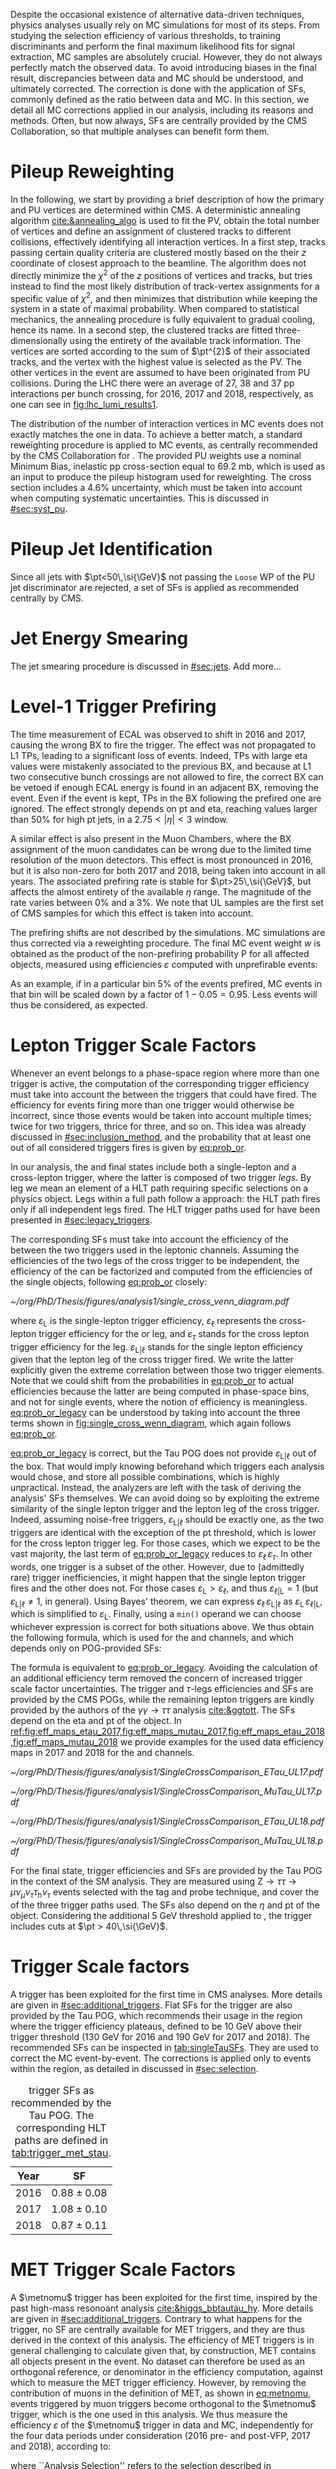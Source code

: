 :PROPERTIES:
:CUSTOM_ID: sec:mc_corrections
:END:

Despite the occasional existence of alternative data-driven techniques, physics analyses usually rely on \ac{MC} simulations for most of its steps.
From studying the selection efficiency of various thresholds, to training discriminants and perform the final maximum likelihood fits for signal  extraction, \ac{MC} samples are absolutely crucial.
However, they do not always perfectly match the observed data.
To avoid introducing biases in the final result, discrepancies between data and \ac{MC} should be understood, and ultimately corrected.
The correction is done with the application of \acp{SF}, commonly defined as the ratio between data and \ac{MC}.
In this section, we detail all \ac{MC} corrections applied in our analysis, including its reasons and methods.
Often, but now always, \acp{SF} are centrally provided by the \ac{CMS} Collaboration, so that multiple analyses can benefit form them.

* Pileup Reweighting
In the following, we start by providing a brief description of how the primary and \ac{PU} vertices are determined within \ac{CMS}.
A deterministic annealing algorithm [[cite:&annealing_algo]] is used to fit the \ac{PV}, obtain the total number of vertices and define an assignment of clustered tracks to different collisions, effectively identifying all interaction vertices.
In a first step, tracks passing certain quality criteria are clustered mostly based on the their $z$ coordinate of closest approach to the beamline.
The algorithm does not directly minimize the $\chi^{2}$ of the $z$ positions of vertices and tracks, but tries instead to find the most likely distribution of track-vertex assignments for a specific value of $\chi^{2}$, and then minimizes that distribution while keeping the system in a state of maximal probability.
When compared to statistical mechanics, the annealing procedure is fully equivalent to gradual cooling, hence its name.
In a second step, the clustered tracks are fitted three-dimensionally using the entirety of the available track information.
The vertices are sorted according to the sum of $\pt^{2}$ of their associated tracks, and the vertex with the highest value is selected as the \ac{PV}.
The other vertices in the event are assumed to have been originated from \ac{PU} collisions.
During the \ac{LHC} \run{2} there were an average of 27, 38 and 37 \ac{pp} interactions per bunch crossing, for 2016, 2017 and 2018, respectively, as one can see in [[fig:lhc_lumi_results1]].

The distribution of the number of interaction vertices in \ac{MC} events does not exactly matches the one in data.
To achieve a better match, a standard reweighting procedure is applied to \ac{MC} events, as centrally recommended by the \ac{CMS} Collaboration for \run{2}.
The provided \ac{PU} weights use a nominal Minimum Bias, inelastic \ac{pp} cross-section equal to \SI{69.2}{\milli\barn}, which is used as an input to produce the pileup histogram used for reweighting.
The cross section includes a 4.6% uncertainty, which must be taken into account when computing systematic uncertainties.
This is discussed in [[#sec:syst_pu]].

* Pileup Jet Identification
Since all jets with $\pt<50\,\si{\GeV}$ not passing the =Loose= \ac{WP} of the \ac{PU} jet discriminator are rejected, a set of \acp{SF} is applied as recommended centrally by \ac{CMS}.

* Jet Energy Smearing
The jet smearing procedure is discussed in [[#sec:jets]].
Add more...

* Level-1 Trigger Prefiring
The time measurement of \ac{ECAL} was observed to shift in 2016 and 2017, causing the wrong \ac{BX} to fire the trigger.
The effect was not propagated to \ac{L1} \acp{TP}, leading to a significant loss of events.
Indeed, \acp{TP} with large \ac{eta} values were mistakenly associated to the previous \ac{BX}, and because at \ac{L1} two consecutive bunch crossings are not allowed to fire, the correct \ac{BX} can be vetoed if enough \ac{ECAL} energy is found in an adjacent \ac{BX}, removing the event.
Even if the event is kept, \acp{TP} in the \ac{BX} following the prefired one are ignored.
The effect strongly depends on \ac{pt} and \ac{eta}, reaching values larger than 50% for high \ac{pt} jets, in a $2.75<|\eta|<3$ window.

A similar effect is also present in the Muon Chambers, where the \ac{BX} assignment of the muon candidates can be wrong due to the limited time resolution of the muon detectors.
This effect is most pronounced in 2016, but it is also non-zero for both 2017 and 2018, being taken into account in all years.
The associated prefiring rate is stable for $\pt>25\,\si{\GeV}$, but affects the almost entirety of the available $\eta$ range.
The magnitude of the rate varies between 0% and a 3%.
We note that \ac{UL} samples are the first set of \ac{CMS} \run{2} samples for which this effect is taken into account.

The prefiring shifts are not described by the simulations. 
\Ac{MC} simulations are thus corrected via a reweighting procedure.
The final MC event weight $w$ is obtained as the product of the non-prefiring probability P for all affected objects, measured using efficiencies $\varepsilon$ computed with unprefirable events:

#+NAME: prefiring_weight
\begin{equation}
w = 1 - \text{P}(\text{prefiring}) = \prod_{i=\text{photons, jets, muons}}\left(1 - \varepsilon_{i}^{\text{pref}}(\eta,\pt)\right).
\end{equation}

\noindent As an example, if in a particular bin 5% of the events prefired, \ac{MC} events in that bin will be scaled down by a factor of $1 - 0.05 = 0.95$.
Less events will thus be considered, as expected.
 
* Lepton Trigger Scale Factors
:PROPERTIES:
:CUSTOM_ID: sec:lepton_trigger_sfs
:END:

Whenever an event belongs to a phase-space region where more than one trigger is active, the computation of the corresponding trigger efficiency
must take into account the \logicor{} between the triggers that could have fired.
The efficiency for events firing more than one trigger would otherwise be incorrect, since those events would be taken into account multiple times; twice for two triggers, thrice for three, and so on.
This idea was already discussed in [[#sec:inclusion_method]], and the probability that at least one out of all considered triggers fires is given by [[eq:prob_or]].

In our analysis, the \mutau{} and \eletau{} final states include both a single-lepton and a cross-lepton trigger, where the latter is composed of two trigger /legs/.
By leg we mean an element of a \ac{HLT} path requiring specific selections on a physics object.
Legs within a full path follow a \logicand{} approach: the \ac{HLT} path fires only if all independent legs fired.
The \ac{HLT} trigger paths used for \xhhbbtt{} have been presented in [[#sec:legacy_triggers]].

The corresponding \acp{SF} must take into account the efficiency of the \logicor{} between the two triggers used in the leptonic channels.
Assuming the efficiencies of the two legs of the cross trigger to be independent, the efficiency of the \logicor{} can be factorized and computed from the efficiencies of the single objects, following [[eq:prob_or]] closely:
#+NAME: eq:prob_or_legacy
\begin{equation}
\text{Eff} = \varepsilon_{\text{L}} + \varepsilon_{\ell} \, \varepsilon_{\tau} - \varepsilon_{\ell} \, \varepsilon_{\tau} \, \varepsilon_{\text{L}|\ell} \: ,
\end{equation}

#+NAME: fig:single_cross_wenn_diagram
#+CAPTION: Venn diagram illustrating the single- and cross-trigger phase-spaces together with their intersection, as considered for the \mutau{} and \eletau{} channels. The meaning of the different efficiency terms $\varepsilon$ is described in the text. [[eq:prob_or_legacy]] is obtained by summing the two separate efficiencies and subtracting their intersection, following [[eq:prob_or]]. The result represents the probability for an event to pass the single-lepton or the cross-lepton trigger. The fact that the L and $\ell$ triggers are essentially the same, modulos a $\pt$ threshold, enables to use the simplified alternative shown in [[eq:single_cross_eff_trick]].
#+BEGIN_figure
\centering
#+ATTR_LATEX: :width .65\textwidth :center
[[~/org/PhD/Thesis/figures/analysis1/single_cross_venn_diagram.pdf]]
#+END_figure

\noindent where $\varepsilon_{\text{L}}$ is the single-lepton trigger efficiency, $\varepsilon_{\ell}$ represents the cross-lepton trigger efficiency for the \tauele{} or \taumu{} leg, and $\varepsilon_{\tau}$ stands for the cross lepton trigger efficiency for the \tauh{} leg.
$\varepsilon_{\text{L}|\ell}$ stands for the single lepton efficiency given that the lepton leg of the cross trigger fired.
We write the latter explicitly given the extreme correlation between those two trigger elements.
Note that we could shift from the probabilities in [[eq:prob_or]] to actual efficiencies because the latter are being computed in phase-space bins, and not for single events, where the notion of efficiency is meaningless.
[[eq:prob_or_legacy]] can be understood by taking into account the three terms shown in [[fig:single_cross_wenn_diagram]], which again follows [[eq:prob_or]].

[[eq:prob_or_legacy]] is correct, but the Tau \ac{POG} does not provide $\varepsilon_{\text{L}|\ell}$ out of the box.
That would imply knowing beforehand which triggers each analysis would chose, and store all possible combinations, which is highly unpractical.
Instead, the analyzers are left with the task of deriving the analysis' \acp{SF} themselves.
We can avoid doing so by exploiting the extreme similarity of the single lepton trigger and the lepton leg of the cross trigger.
Indeed, assuming noise-free triggers, $\varepsilon_{\text{L}|\ell}$ should be exactly one, as the two triggers are identical with the exception of the \ac{pt} threshold, which is lower for the cross lepton trigger leg.
For those cases, which we expect to be the vast majority, the last term of [[eq:prob_or_legacy]] reduces to $\varepsilon_{\ell} \, \varepsilon_{\tau}$.
In other words, one trigger is a subset of the other.
However, due to (admittedly rare) trigger inefficiencies, it might happen that the single lepton trigger fires and the other does not.
For those cases $\varepsilon_{\text{L}} > \varepsilon_{\ell}$, and thus $\varepsilon_{\ell|\text{L}} = 1$ (but $\varepsilon_{\text{L}|\ell} \ne 1$, in general).
Using Bayes' theorem, we can express $\varepsilon_{\ell}\,\varepsilon_{\text{L}|\ell}$ as $\varepsilon_{\text{L}}\,\varepsilon_{\ell|\text{L}}$, which is simplified to $\varepsilon_{\text{L}}$.
Finally, using a =min()= operand we can choose whichever expression is correct for both situations above.
We thus obtain the following formula, which is used for the \mutau{} and \eletau{} channels, and which depends only on POG-provided SFs:
#+NAME: eq:single_cross_eff_trick
\begin{equation}
  \text{Eff} = \varepsilon_{\text{L}} + \varepsilon_{\ell} \, \varepsilon_{\tau} - \min(\varepsilon_{\text{L}}, \varepsilon_{\ell}) \, \varepsilon_{\tau} \: ,
\end{equation}

\noindent The formula is equivalent to [[eq:prob_or_legacy]].
Avoiding the calculation of an additional efficiency term removed the concern of increased trigger scale factor uncertainties.
The \smu{} trigger and $\tau\text{-legs}$ efficiencies and \acp{SF} are provided by the \ac{CMS} \acp{POG}, while the remaining lepton triggers are kindly provided by the authors of the $\gamma\gamma\rightarrow \tau\tau$ analysis [[cite:&ggtott]].
The SFs depend on the \ac{eta} and \ac{pt} of the object.
In [[ref:fig:eff_maps_etau_2017,fig:eff_maps_mutau_2017,fig:eff_maps_etau_2018,fig:eff_maps_mutau_2018]] we provide examples for the used data efficiency maps in 2017 and 2018 for the \eletau{} and \mutau{} channels.

#+NAME: fig:eff_maps_2017
#+CAPTION: (\ac{pt}, \ac{eta}) trigger efficiency maps. Notice the occasionally different axis ranges. (Top row) \Sele{} (left) and \celetau{} (right) for 2017. (Middle-top row) \Smu{} (left) and \cmutau{} (right) for 2017. (Mid-bottom row) \Sele{} (left) and \celetau{} (right) for 2018. (Bottom row) \Smu{} (left) and \cmutau{} (right) for 2018.
#+BEGIN_figure
\centering
#+ATTR_LATEX: :width .85\textwidth :center :options trim={1cm 1cm 1cm 1cm},clip
[[~/org/PhD/Thesis/figures/analysis1/SingleCrossComparison_ETau_UL17.pdf]]
#+ATTR_LATEX: :width .85\textwidth :center :options trim={1cm 1cm 1cm 1cm},clip
[[~/org/PhD/Thesis/figures/analysis1/SingleCrossComparison_MuTau_UL17.pdf]]
#+ATTR_LATEX: :width .85\textwidth :center :options trim={1cm 1cm 1cm 1cm},clip
[[~/org/PhD/Thesis/figures/analysis1/SingleCrossComparison_ETau_UL18.pdf]]
#+ATTR_LATEX: :width .85\textwidth :center :options trim={1cm 1cm 1cm 1cm},clip
[[~/org/PhD/Thesis/figures/analysis1/SingleCrossComparison_MuTau_UL18.pdf]]
#+END_figure

For the \tautau{} final state, \ditau{} trigger efficiencies and \acp{SF} are provided by the Tau \ac{POG} in the context of the \ac{SM} \htt{} analysis.
They are measured using $\text{Z} \rightarrow \tau\tau \rightarrow \mu\nu_{\mu}\nu_{\tau} \tau_{\text{h}} \nu_{\tau}$ events selected with the tag and probe technique, and cover the \logicor{} of the three trigger paths used.
The \acp{SF} also depend on the $\eta$ and \ac{pt} of the object.
Considering the additional \SI{5}{\GeV} threshold applied to \taus{}, the \ditau{} trigger includes cuts at $\pt > 40\,\si{\GeV}$.

* \Stau{} Trigger Scale factors
A \stau{} trigger has been exploited for the first time in \ac{CMS} \bbtt{} analyses.
More details are given in [[#sec:additional_triggers]].
Flat \acp{SF} for the \stau{} trigger are also provided by the Tau \ac{POG}, which recommends their usage in the region where the trigger efficiency plateaus, defined to be \SI{10}{\GeV} above their trigger threshold (\SI{130}{\GeV} for 2016 and \SI{190}{\GeV} for 2017 and 2018).
The recommended \acp{SF} can be inspected in [[tab:singleTauSFs]].
They are used to correct the \ac{MC} event-by-event.
The corrections is applied only to events within the \stau{} region, as detailed in discussed in [[#sec:selection]].

#+NAME: tab:singleTauSFs
#+CAPTION: \Stau{} trigger \acp{SF} as recommended by the Tau \ac{POG}. The corresponding \ac{HLT} paths are defined in [[tab:trigger_met_stau]].
#+ATTR_LATEX: :placement [!h] :center t :align cc :environment mytablewiderrows
|------+-----------------|
| Year | \Stau{} \ac{SF} |
|------+-----------------|
| 2016 | $0.88 \pm 0.08$   |
| 2017 | $1.08 \pm 0.10$   |
| 2018 | $0.87 \pm 0.11$   |
|------+-----------------|

* MET Trigger Scale Factors
:PROPERTIES:
:CUSTOM_ID: sec:met_trigger_sfs
:END:

A $\metnomu$ trigger has been exploited for the first time, inspired by the past high-mass resonoant \bbtt{} analysis [[cite:&higgs_bbtautau_hy]].
More details are given in [[#sec:additional_triggers]].
Contrary to what happens for the \stau{} trigger, no \ac{SF} are centrally available for \ac{MET} triggers, and they are thus derived in the context of this analysis.
The efficiency of \ac{MET} triggers is in general challenging to calculate given that, by construction, \ac{MET} contains all objects present in the event.
No dataset can therefore be used as an orthogonal reference, or denominator in the efficiency computation, against which to measure the \ac{MET} trigger efficiency.
However, by removing the contribution of muons in the definition of MET, as shown in [[eq:metnomu]], events triggered by muon triggers become orthogonal to the $\metnomu$ trigger, which is the one used in this analysis.
We thus measure the efficiency $\varepsilon$ of the $\metnomu$ trigger in data and \ac{MC}, independently for the four data periods under consideration (2016 pre- and post-VFP, 2017 and 2018), according to:
#+NAME: eq:met_eff
\begin{equation}
  \varepsilon(\metnomu) = \frac{\textrm{Analysis}\:\:\textrm{Selection}\:\:\&\&\:\: \textrm{Single-}\mu\:\:\textrm{Trigger} \:\:\&\&\:\: \metnomu\:\:\textrm{Trigger}}{\textrm{Analysis}\:\:\textrm{Selection}\:\:\&\&\:\: \textrm{Single-}\mu\:\:\textrm{Trigger}} \: ,
\end{equation}

\noindent where ``Analysis Selection'' refers to the selection described in [[#sec:selection]], plus the existence of two b jet candidates without =DeepFlavour= requirements.
Note that we explicitly enforce the \smu{} trigger to be fired: =IsoMu24= in 2016 and 2018 and =IsoMu27= in 2017.
The additional requirement defines a robust reference for the efficiency.
This can be seen in [[fig:single_muon_eff]], where we show that the efficiency of the \smu{} is, by construction, identical to one.
The three most important sources of background in the \mumu{} channel are taken into account for the \ac{MC} efficiency computation: $\ttbar{}$, \ac{DY} and W+jets.
We apply a selection similar to the ones detailed in [[#sec:tau_pair_sel]], but considering the \mumu{} channel.
Since the \mumu{} channel is not part of the three analysis channels, we can use all its events while keeping orthogonality to the analysis.
No additional cut is needed to define orthogonal phase-space regions, avoiding a decrease in statistics.
We require two muons with $\pt > 15\,\si{\GeV}$ each and other selections as defined in [[tab:max_min_cuts]].
A custom binning is set so to sufficiently sample the efficiency curves, especially in the turn-on region.
To smoothen out the fluctuations in efficiencies, a sigmoid function is fit to both data and \ac{MC} efficiency curves in their turn-on regions.
The sigmoid function depends on three parameters:
#+NAME: eq:sigmoid
\begin{equation}
  f(x, a, b, c) = \frac{c}{1+e^{-a(x-b)}}
\end{equation}

\noindent Four sets of acp{SF} are calculated, one per data period, as the ratio of the data sigmoid curve and \ac{MC} sigmoid curve, as shown in [[fig:metnomu_sf]].
In order to obtain the best possible fit result, the range of the sigmoid fit is varied, and multiple values are tested.
We find that a good result is obtained for all data periods by starting the fit at \SI{150}{\GeV} and ending it at \SI{350}{\GeV}.
Values after \SI{350}{\GeV} can be fit by a horizontal line.
Multiple starting values are tried and compared, and we find that they do not significantly impact the fit's result, except when using the full range, as illustrated in [[fig:compare_ratios_ranges]].
For validation purposes, we also derive $\metnomu$ \acp{SF} using the \mutau{} channel to make a comparison with the \mumu{} ones, following the selection described in [[tab:max_min_cuts]].
They are found to be compatible within statistical uncertainties, as shown in [[fig:compare_ratios_channels]].
For completeness, we also compare the used \mumu{} $\metnomu$ \ac{SF} curves across the four data periods in [[fig:compare_ratios_years]].
Differences can arise from changes in conditions across different years.
In 2017, the =HLT_PFMETNoMu120_PFMHTNoMu120_IDTight= trigger was not active in the last runs, as explained in [[#sec:met_ineff_2017]].

#+NAME: fig:metnomu_sf
#+CAPTION: $\metnomu$ data and \ac{MC} trigger efficiencies (top panels) and corresponding \acp{SF} (lower panels), for different years. The left (right) plot in each row was obtained in the \mumu{} (\mutau{}) channel as described in the text. The \mutau{} channel is used for validation, while \mumu{} is used to extract the analysis \ac{SF}. \Acp{SF} are extracted from the ratio of the data and \ac{MC} sigmoid fits, implemented to smoothen the \ac{SF}'s distribution. They are taken to be one for $\metnomu$ values above \SI{350}{\GeV}. (Top) 2016. (Middle-top) 2016 APV. (Middle-bottom) 2017. (Bottom) 2018.
#+BEGIN_figure
\centering
#+ATTR_LATEX: :width .49\textwidth :center :options trim={0.5cm 0cm 1.5cm 0cm},clip
[[~/org/PhD/Thesis/figures/mc_corrections/met_scalefactors/eff_16_mumu_MET.pdf]]
#+ATTR_LATEX: :width .49\textwidth :center :options trim={0.5cm 0cm 1.5cm 0cm},clip
[[~/org/PhD/Thesis/figures/mc_corrections/met_scalefactors/eff_16_mutau_MET.pdf]]
#+ATTR_LATEX: :width .49\textwidth :center :options trim={0.5cm 0cm 1.5cm 0cm},clip
[[~/org/PhD/Thesis/figures/mc_corrections/met_scalefactors/eff_16APV_mumu_MET.pdf]]
#+ATTR_LATEX: :width .49\textwidth :center :options trim={0.5cm 0cm 1.5cm 0cm},clip
[[~/org/PhD/Thesis/figures/mc_corrections/met_scalefactors/eff_16APV_mutau_MET.pdf]]
#+ATTR_LATEX: :width .49\textwidth :center :options trim={0.5cm 0cm 1.5cm 0cm},clip
[[~/org/PhD/Thesis/figures/mc_corrections/met_scalefactors/eff_17_mumu_MET.pdf]]
#+ATTR_LATEX: :width .49\textwidth :center :options trim={0.5cm 0cm 1.5cm 0cm},clip
[[~/org/PhD/Thesis/figures/mc_corrections/met_scalefactors/eff_17_mutau_MET.pdf]]
#+ATTR_LATEX: :width .49\textwidth :center :options trim={0.5cm 0cm 1.5cm 0cm},clip
[[~/org/PhD/Thesis/figures/mc_corrections/met_scalefactors/eff_18_mumu_MET.pdf]]
#+ATTR_LATEX: :width .49\textwidth :center :options trim={0.5cm 0cm 1.5cm 0cm},clip
[[~/org/PhD/Thesis/figures/mc_corrections/met_scalefactors/eff_18_mutau_MET.pdf]]
#+END_figure

The \acp{SF} are used to correct the \ac{MC} event-by-event, only for events within the \ac{MET} region, as discussed in [[#sec:trigger_regions]], and after applying a turn-on cut.
The cut is set to \SI{180}{\GeV} for all eras.
The value is chosen based on the control distributions shown in [[ref:fig:met_sf_control_etau_2018,fig:met_sf_control_mutau_2018,fig:met_sf_control_tautau_2018]] and in [[#sec:met_sf_controlregions]].
Whenever an event has a $\metnomu$ value above \SI{350}{\GeV}, the \ac{SF} is taken to be exactly 1 for all eras.
Uncertainties are calculated using the uncertainties from the sigmoid fit and applying error-propagation for the ratio.
The uncertainty values of the sigmoid functions at the upper limit of the fit range are used whenever the event has a $\metnomu$ value lying above the fit validity range.
The turn-on cut at \SI{180}{\GeV} prevents this from happening for values below the fit validity range.
Despite the low statistics involved, one can see that the MET SFs improve the description of the observed data.

#+NAME: fig:single_muon_eff
#+CAPTION: \Smu{} data and \ac{MC} trigger efficiencies (top panel) and corresponding \acp{SF} (lower panel), for 2018. By construction, the efficiencies and \acp{SF} are equal to one. This is because the \smu{} trigger is enforced in the definition of the $\metnomu$ efficiency in [[eq:met_eff]]. A similar requirement is applied for all other data-taking periods.
#+BEGIN_figure
\centering
#+ATTR_LATEX: :width .8\textwidth :center
[[~/org/PhD/Thesis/figures/mc_corrections/met_scalefactors/eff_Canvas1D_Data_Mu_MC_TT_DY_WJets_mumu_metnomu_et_TRG_IsoMu24_CUTS_NoCut_default.pdf]]
#+END_figure

#+NAME: fig:compare_ratios_channels
#+CAPTION: $\metnomu$ data and MC trigger efficiencies (top panels) and corresponding SFs (lower panels), for 2016 (top left), 2016APV (top right), 2017 (bottom left) and 2018 (bottom right). \Acp{SF} are extracted from the ratio of the data and \ac{MC} sigmoid fits, implemented to smoothen the \ac{SF}'s distribution. The \acp{SF} are observed to be compatible between the \mutau{} and \mumu{} channels, within statistical uncertainties.
#+BEGIN_figure
\centering
#+ATTR_LATEX: :width .49\textwidth :center
[[~/org/PhD/Thesis/figures/mc_corrections/met_scalefactors/compare_ratios_channels_2016.pdf]]
#+ATTR_LATEX: :width .49\textwidth :center
[[~/org/PhD/Thesis/figures/mc_corrections/met_scalefactors/compare_ratios_channels_2016APV.pdf]]
#+ATTR_LATEX: :width .49\textwidth :center
[[~/org/PhD/Thesis/figures/mc_corrections/met_scalefactors/compare_ratios_channels_2017.pdf]]
#+ATTR_LATEX: :width .49\textwidth :center
[[~/org/PhD/Thesis/figures/mc_corrections/met_scalefactors/compare_ratios_channels_2018.pdf]]
#+END_figure

#+NAME: fig:compare_ratios_ranges
#+CAPTION: $\metnomu$ data and MC trigger efficiencies (top panels) and corresponding SFs (lower panels), for the four data periods. \Acp{SF} are extracted from the ratio of the data and \ac{MC} sigmoid fits, implemented to smoothen the \ac{SF}'s distribution. We tested five different fit ranges, and zoomed in the turn-on region to better display differences. All fits are reasonably compatible except for the full range fit, which cannot describe the data. We decided to use the fit starting at \SI{150}{\GeV} for all data periods.
#+BEGIN_figure
\centering
#+ATTR_LATEX: :width .49\textwidth :center
[[~/org/PhD/Thesis/figures/mc_corrections/met_scalefactors/compare_ratios_ranges_2016.pdf]]
#+ATTR_LATEX: :width .49\textwidth :center
[[~/org/PhD/Thesis/figures/mc_corrections/met_scalefactors/compare_ratios_ranges_2016APV.pdf]]
#+ATTR_LATEX: :width .49\textwidth :center
[[~/org/PhD/Thesis/figures/mc_corrections/met_scalefactors/compare_ratios_ranges_2017.pdf]]
#+ATTR_LATEX: :width .49\textwidth :center
[[~/org/PhD/Thesis/figures/mc_corrections/met_scalefactors/compare_ratios_ranges_2018.pdf]]
#+END_figure

#+NAME: fig:compare_ratios_years
#+CAPTION: Comparison between the $\metnomu$ \acp{SF} used in the analysis between all data periods. \Acp{SF} are extracted from the ratio of the data and \ac{MC} sigmoid fits, implemented to smoothen the \ac{SF}'s distribution. All triggers become fully efficient starting from $\metnomu \sim 300\,\si{\GeV}$.
#+BEGIN_figure
\centering
#+ATTR_LATEX: :width .55\textwidth :center
[[~/org/PhD/Thesis/figures/mc_corrections/met_scalefactors/compare_ratios_years.pdf]]
#+END_figure

#+NAME: fig:met_sf_control_etau_2018
#+CAPTION: Comparison of chosen distributions without (left) and with (right) $\metnomu$ \acp{SF}, for events triggered only by the $\metnomu$ trigger, in 2018. We display the $\tau(\pt)$ (top), $\tau(|\eta|)$ (middle) and $\metnomu$ (bottom) for the \eletau{} channel. The $\metnomu$ \acp{SF} decrease the data to \ac{MC} mismatch. Events triggered by \ac{MET} with $\metnomu$ below \SI{180}{\GeV} are removed from the \ac{SR}.
#+BEGIN_figure
\centering
#+ATTR_LATEX: :width .49\textwidth :center
[[~/org/PhD/Thesis/figures/mc_corrections/met_scalefactors/controlplots/2018/plot_dau2_pt_baseline_SR_ETau_NoSF.pdf]]
#+ATTR_LATEX: :width .49\textwidth :center
[[~/org/PhD/Thesis/figures/mc_corrections/met_scalefactors/controlplots/2018/plot_dau2_pt_baseline_SR_ETau_WithSF.pdf]]
#+ATTR_LATEX: :width .49\textwidth :center
[[~/org/PhD/Thesis/figures/mc_corrections/met_scalefactors/controlplots/2018/plot_dau2_eta_baseline_SR_ETau_NoSF.pdf]]
#+ATTR_LATEX: :width .49\textwidth :center
[[~/org/PhD/Thesis/figures/mc_corrections/met_scalefactors/controlplots/2018/plot_dau2_eta_baseline_SR_ETau_WithSF.pdf]]
#+ATTR_LATEX: :width .49\textwidth :center
[[~/org/PhD/Thesis/figures/mc_corrections/met_scalefactors/controlplots/2018/plot_metnomu_et_baseline_SR_ETau_NoSF.pdf]]
#+ATTR_LATEX: :width .49\textwidth :center
[[~/org/PhD/Thesis/figures/mc_corrections/met_scalefactors/controlplots/2018/plot_metnomu_et_baseline_SR_ETau_WithSF.pdf]]
#+END_figure

#+NAME: fig:met_sf_control_mutau_2018
#+CAPTION: Comparison of chosen distributions without (left) and with (right) $\metnomu$ \acp{SF}, for events triggered only by the $\metnomu$ trigger, in 2018. We display the $\tau(\pt)$ (top), $\tau(|\eta|)$ (middle) and $\metnomu$ (bottom) for the \mutau{} channel. The $\metnomu$ \acp{SF} decrease the data to \ac{MC} mismatch. Events triggered by \ac{MET} with $\metnomu$ below \SI{180}{\GeV} are removed from the \ac{SR}.
#+BEGIN_figure
\centering
#+ATTR_LATEX: :width .49\textwidth :center
[[~/org/PhD/Thesis/figures/mc_corrections/met_scalefactors/controlplots/2018/plot_dau2_pt_baseline_SR_MuTau_NoSF.pdf]]
#+ATTR_LATEX: :width .49\textwidth :center
[[~/org/PhD/Thesis/figures/mc_corrections/met_scalefactors/controlplots/2018/plot_dau2_pt_baseline_SR_MuTau_WithSF.pdf]]
#+ATTR_LATEX: :width .49\textwidth :center
[[~/org/PhD/Thesis/figures/mc_corrections/met_scalefactors/controlplots/2018/plot_dau2_eta_baseline_SR_MuTau_NoSF.pdf]]
#+ATTR_LATEX: :width .49\textwidth :center
[[~/org/PhD/Thesis/figures/mc_corrections/met_scalefactors/controlplots/2018/plot_dau2_eta_baseline_SR_MuTau_WithSF.pdf]]
#+ATTR_LATEX: :width .49\textwidth :center
[[~/org/PhD/Thesis/figures/mc_corrections/met_scalefactors/controlplots/2018/plot_metnomu_et_baseline_SR_MuTau_NoSF.pdf]]
#+ATTR_LATEX: :width .49\textwidth :center
[[~/org/PhD/Thesis/figures/mc_corrections/met_scalefactors/controlplots/2018/plot_metnomu_et_baseline_SR_MuTau_WithSF.pdf]]
#+END_figure

#+NAME: fig:met_sf_control_tautau_2018
#+CAPTION: Comparison of chosen distributions without (left) and with (right) $\metnomu$ \acp{SF}, for events triggered only by the $\metnomu$ trigger, in 2018. We display the $\tau(\pt)$ (top), $\tau(|\eta|)$ (middle) and $\metnomu$ (bottom) for the \tautau{} channel. The $\metnomu$ \acp{SF} decrease the data to \ac{MC} mismatch. Events triggered by \ac{MET} with $\metnomu$ below \SI{180}{\GeV} are removed from the \ac{SR}.
#+BEGIN_figure
\centering
#+ATTR_LATEX: :width .49\textwidth :center
[[~/org/PhD/Thesis/figures/mc_corrections/met_scalefactors/controlplots/2018/plot_dau2_pt_baseline_SR_TauTau_NoSF.pdf]]
#+ATTR_LATEX: :width .49\textwidth :center
[[~/org/PhD/Thesis/figures/mc_corrections/met_scalefactors/controlplots/2018/plot_dau2_pt_baseline_SR_TauTau_WithSF.pdf]]
#+ATTR_LATEX: :width .49\textwidth :center
[[~/org/PhD/Thesis/figures/mc_corrections/met_scalefactors/controlplots/2018/plot_dau2_eta_baseline_SR_TauTau_NoSF.pdf]]
#+ATTR_LATEX: :width .49\textwidth :center
[[~/org/PhD/Thesis/figures/mc_corrections/met_scalefactors/controlplots/2018/plot_dau2_eta_baseline_SR_TauTau_WithSF.pdf]]
#+ATTR_LATEX: :width .49\textwidth :center
[[~/org/PhD/Thesis/figures/mc_corrections/met_scalefactors/controlplots/2018/plot_metnomu_et_baseline_SR_TauTau_NoSF.pdf]]
#+ATTR_LATEX: :width .49\textwidth :center
[[~/org/PhD/Thesis/figures/mc_corrections/met_scalefactors/controlplots/2018/plot_metnomu_et_baseline_SR_TauTau_WithSF.pdf]]
#+END_figure

** MET Trigger Inefficiency in 2017
:PROPERTIES:
:CUSTOM_ID: sec:met_ineff_2017
:END:

We can see that in 2017 the trigger does not becomes fully efficient for high $\metnomu$ values.
This is because the ~HLT_PFMETNoMu120_PFMHTNoMu120_IDTight~ trigger was not active in the last runs of 2017.
To recover the missing luminosity, we decided to consider instead, for 2017 only, the \logicor{} between ~HLT_PFMETNoMu120_PFMHTNoMu120_IDTight~ and ~H2LT_PFMETNoMu120_PFMHTNoMu120_IDTight_PFHT60~.
We can see in [[fig:lumi_vs_runnumber_2017]] that the new trigger collects more data during the last few runs in 2017.
Indeed, looking at the recomputed efficiency and SF plot in [[fig:eff_mumu_2017]], considering the two triggers taken together, we can observe a full recovery of the lost efficiency.

#+NAME: fig:lumi_vs_runnumber_2017
#+CAPTION: Recorded luminosity as a function of the run number, for the 2017 data-taking period. The two $\metnomu$ triggers considered for the analysis in 2017 are shown. While the one with the $\httt$ cut (empty red circles) was not active in the first runs,  it collected all available luminosity once it was on. This enables to recover some luminosity lost by the trigger shown in blue crosses, as one can see by looking at the last few runs, where a discrepancy exists. We consider the \logicor{} of the two triggers in the analysis.
#+BEGIN_figure
#+ATTR_LATEX: :width 1.\textwidth :center
[[~/org/PhD/Thesis/figures/mc_corrections/met_scalefactors/lumi_vs_runnumber_2017.pdf]]
#+END_figure

#+NAME: fig:eff_mumu_2017
#+CAPTION: $\metnomu$ data and MC trigger efficiencies (top panels) and corresponding \acp{SF} (lower panels), for 2017. The left (right) plot was obtained in the \mumu (\mutau{}) channel as described in the text. The \mumu{} channel is used for validation, while \mumu is used to extract the analysis \acp{SF}. \acp{SF} are extracted from the ratio of the data and MC sigmoid fits, implemented to smoothen the \ac{SF}'s distribution. They are taken to be one for $\metnomu$ values above \SI{350}{\GeV}.
#+BEGIN_figure
#+ATTR_LATEX: :width .49\textwidth :center :options trim={0.5cm 0cm 1.5cm 0cm},clip
[[~/org/PhD/Thesis/figures/mc_corrections/met_scalefactors/eff_17_mumu_MET.pdf]]
#+ATTR_LATEX: :width .49\textwidth :center :options trim={0.5cm 0cm 1.5cm 0cm},clip
[[~/org/PhD/Thesis/figures/mc_corrections/met_scalefactors/eff_17_mutau_MET.pdf]]
#+END_figure

* Lepton Scale Factors
** Electron and muon scale factors
In order to correct possible disagreements between data and \ac{MC} regarding the reconstruction and identification of electrons and muons in the \eletau{} and \mutau{} channels, specific \acp{SF} are applied to events in these channels.
These correction factors are provided, binned as a function of the \ac{pt} and \ac{eta} of the leptons, by the \ac{CMS} EGamma and Muon \acp{POG}.

** Tau Energy Scale corrections
The \ac{TES} corrections are provided by the \ac{CMS} =Tau= \ac{POG}.
They are binned in the four decay modes, based on the number of neutral and charged decay products.
For genuine \taus{}, we consider the scenarios with one prong, one prong and one neutral, three prongs, and three prongs plus one neutral.
For electrons misidentified as taus, only the first two scenarios are considered, while for muons misidentified as taus, no energy scale correction is required, since it happens very rarely.

* DeepTau Scale Factors for Hadronic $\tau$'s
:PROPERTIES:
:CUSTOM_ID: sec:deep_tau_sfs
:END:

Data/\ac{MC} discrepancies in the identification efficiency of the hadronically-decaying taus must be corrected.
Different \acp{WP} of the =DeepTau= algorithm are employed for the selection of the $\tau\tau$ pair, as described in detail in [[#sec:hadronic_taus]].

#+NAME: fig:deepTauComparison
#+CAPTION: Comparison of the $\Delta\text{R}$ distribution with the baseline selection between the two leptons in the \tautau{} channel before (left) and after (right) updating the =DeepTauVSjet= scale factors for 2016, as instructed by the \ac{CMS} Tau \ac{POG}. The agreement improves significantly.
#+BEGIN_figure
\centering
#+ATTR_LATEX: :width .49\textwidth :center
[[~/org/PhD/Thesis/figures/mc_corrections/plot_ditau_deltaR_baseline_SR_TauTau_old_deepTauSF.pdf]]
#+ATTR_LATEX: :width .49\textwidth :center
[[~/org/PhD/Thesis/figures/mc_corrections/plot_ditau_deltaR_baseline_SR_TauTau_new_deepTauSF.pdf]]
#+END_figure

The \acp{SF} related to the hadronically decaying taus for the =DeepTau= algorithm are applied following the recommendations of the \ac{CMS} Tau \ac{POG} for \ac{UL} datasets:
+ For genuine taus, the scale factors are provided per data period (2016 pre- and post-VFP, 2017 and 2018) in bins of the tau decay mode, and the \ac{pt} dependency is fitted using linear functions in the $[20;140]\,\si{\GeV}$ range.
  \taus{} with $\pt > 140\,\si{\GeV}$ have separate corrections binned in \ac{pt}: $]140; 200]$ and $]200; \infty[\,\si{\GeV}$.
  The \acp{SF} used here represent an update by the Tau \ac{POG} over what was previously considered, leading to a significant data/MC improvement for 2016, as seen in [[fig:deepTauComparison]].
+ For genuine electrons misidentified as taus, the \acp{SF} are provided split into barrel and endcap regions.
+ For genuine muons misidentified as taus, the \acp{SF} are provided binned as a function of $\eta$.

\noindent For the leptonic decays of the tau candidates, \taudecaymu{} or \taudecayele{}, the same \acp{SF} used by the \htt{} analysis are used here.

* B-Tag Reweighting
:PROPERTIES:
:CUSTOM_ID: sec:btag_reshape
:END:

To account for discrepancies in the \btag{} performance in \ac{MC}, the entire \ac{MC} \btag{} discriminant distribution is corrected to match the one in data, following the shape calibration procedure recommended by the \ac{CMS} BTV \ac{POG}.
For each \ac{MC} event with a given jet configuration, the event weight $\omega$ is computed as:
#+NAME: eq:btag_reweighting
\begin{equation}
\omega = \prod_i^{\text{N}_{\text{jets}}} \text{SF} \left( \text{D}^i,\, \pt^i,\, \eta^i \right)
\end{equation}

\noindent where the \ac{SF} are provided by the \ac{CMS} BTV \ac{POG} as a function of the discriminator score D, the \ac{pt} and the \ac{eta} of the jets.
The event weights computed with this method should change only the shape of the \btag{} discriminant.
Before applying any \btag{} selection criteria, expected event yields should be preserved: this means that the number of events (\ie{} the sum of event weights) before and after applying \btag{} weights should be identical.
In order to ensure this, the sum of event weights before and after applying \btag{} event weights, without requiring any \btag{} selection, is computed.
The ratio $r = \sum \omega_{\text{before}} / \sum \omega_{\text{after}}$ represents a phase-space extrapolation and is multiplied to the \btag{} event weight.
The values of these $r$ factors are reported in [[tab:btag_rfactor]].

#+NAME: tab:btag_rfactor
#+CAPTION: Values of the $r$ factors used to correct the \btag{} event weights and preserve the normalization of the \ac{MC} samples.
\begin{table}[htbp]
    \centering
    \setlength{\tabcolsep}{10pt}
    \begin{tabular}{ccc}
	\hline \\[-1em]
	\textbf{Year} & \textbf{Decay Channel} & $\pmb{r}$ \textbf{factor} \\ \hline \\[-1em]
	\multirow{3}{*}{2016} & \mutau{}  & 1.0081 \\
			      & \eletau{} & 1.0068 \\
			      & \tautau{} & 1.0103 \\[+0.3em] \hline \\[-1em]
	\multirow{3}{*}{2017} & \mutau{}  & 0.9993 \\
			      & \eletau{} & 0.9949 \\
			      & \tautau{} & 0.9547 \\[+0.3em] \hline \\[-1em]
	\multirow{3}{*}{2018} & \mutau{}  & 1.0039 \\
			      & \eletau{} & 1.0040 \\
			      & \tautau{} & 0.9795 \\[+0.3em] \hline \\[-1em]
    \end{tabular}
\end{table}

* Particle Net SFs
:PROPERTIES:
:CUSTOM_ID: sec:pnet_sfs
:END:

# introduction
Our analysis considers the mass-decorrelated \ac{PNet} \xbb{} algorithm for its boosted category, as explained in [[#sec:jets]].
In particular, a selection cut is applied on the Low Purity \ac{WP} of the algorithm's score, defined in [[eq:pnet]].
Since the jet tagger is trained on \ac{MC} samples only, and the latter do not perfectly agree with data, cutting on the tagger score inevitably leads to data/\ac{MC} mismodellings.
As usual, discrepancies must be corrected with appropriate \acp{SF}.
Corrections vary depending on the \ac{MC} sample considered, since the jets are generated by different physics processes.
Given the development timescale of the \ac{PNet} algorithm, no centrally provided \acp{SF} are yet defined for \run{2} background samples; only for signal-like signatures.
A custom derivation of \acp{SF} for all backgrounds samples is thus necessary.

# background SFs
The procedure developed to compute background \ac{PNet} \acp{SF} starts from the observation that the analysis is dominated by \ac{DY} and $\ttbar$ background sources.
In \ac{DY} (plus jets), the "fat", or merged bb jet most likely comes from random gluon or quark jets, and decaying to a pair of b quarks.
The \acp{SF} are derived in the \mumu{} \ac{CR}, on top of which a tight invariant mass cut is applied around the Z boson mass, in order to obtain a \ac{DY}-enriched sample.
For the case of $\ttbar$, one of the b quarks much likely comes from a top decay, and the second jet is combinatorial.
To derive the $\ttbar$ \acp{SF}, the \eletau{} and \mutau{} \acp{SR} are combined in a region of high $\ttbar$ purity, by considering events with a \ditau{} mass above \SI{130}{\GeV}.
The obtained \ac{DY} and $\ttbar$ regions suffer from a relatively small number of events in the boosted category.
The \acp{SF} are obtained in \ac{pt} distributions with three \ac{pt} bins, as follows:
#+NAME: eq:pnet_effs
\begin{equation}
  \varepsilon_{\text{PNet}}(\pt) = \frac{\text{Boosted CR} \:\:\&\&\:\: \text{Score}_{\,\text{PNet}} > \text{Loose}}{\text{Boosted CR}} \: ,
\end{equation}

\noindent where "Boosted CR" refers to the \acp{CR} described above with events having at least one AK8 jet, and the year-dependent \ac{PNet} scores can be inspected in [[tab:bTagWPs]] (right), where the \ac{WP} choice was already discussed in [[#sec:categorization]].
The \acp{SF} are then simply calculated as:
#+NAME: eq:pnet_sfs
\begin{equation}
\text{SF}_{k} = \frac{ \varepsilon_{\text{PNet}} \left[ \text{Data} - \sum_{j \neq k}^{\text{N}_{\text{MC}}} \text{MC}_{j} \right]  }{ \varepsilon_{\text{PNet}} \left[ \text{MC} \right] } \: ,
\end{equation}

\noindent where $k \in {\text{DY},\, \ttbar}$, and $\text{N}_{\text{MC}}$ is the number of \ac{MC} samples our analysis considers
The equation explicitly states that all backgrounds are removed from the data except the one for which the \acp{SF} are being computed.

# introduce signal SFs?
Considering now signal-like processes with a bb decay, methods to derive \acp{SF} are already available within the \ac{CMS} Collaboration, and the development of a custom method is therefore not necessary.
Available methods always use "proxy jets", since it is experimentally very difficult to isolate a pure region of \hbb{} jets from data [[cite:&calib_pnet_run2]].
In particular, the \acp{SF} are here computed with the "sfBDT" method, which uses as proxy jets a large collection of multijet $g \rightarrow \text{b}\bar{\text{b}}$ events with additional selections.
To ensure that the proxy jets are similar to the target signal-like jets, a \ac{BDT} is developed to select a subset of multijet events exhibiting similar characteristics to the bb signal.
The \ac{BDT}, from which the \ac{SF} method derives its name, was originally developed for the $\text{V}\text{H}(\rightarrow c\bar{c})$ analysis [[cite:&vh_cc_cms]].

# conclusion
Three sets of \acp{SF} are thus defined.
Two sets for \ac{DY}-like and $\ttbar\text{-like}$ backgrounds, and one for signal-like signatures.
Each separate \ac{MC} background is associated to one of these sets, depending on its topology:
+ processes with vector bosons and potentially jets are \ac{DY}-like: W+jets and \ac{EW} processes in association with a vector boson;
+ processes enriched with top quarks are $\ttbar\text{-like}$: tW, single top, \tth{}, TTW, TTZ, TTWW;
+ processes with \hbb{} or \zbb{} signatures are signal-like: ZH, WZ, ZZ, WWZ, WZZ, ZZZ, TTWZ, TTZZ, TTWH.
\noindent More than one association is possible for some of the backgrounds, especially those including more particles.
At the same time, processes with lower cross sections do not significantly impact final results.
The chosen \ac{SF} set is therefore not particularly important for those cases.


